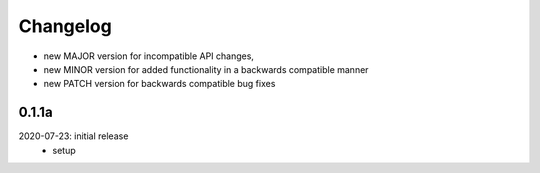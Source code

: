 Changelog
=========

- new MAJOR version for incompatible API changes,
- new MINOR version for added functionality in a backwards compatible manner
- new PATCH version for backwards compatible bug fixes

0.1.1a
-------
2020-07-23: initial release
    - setup
